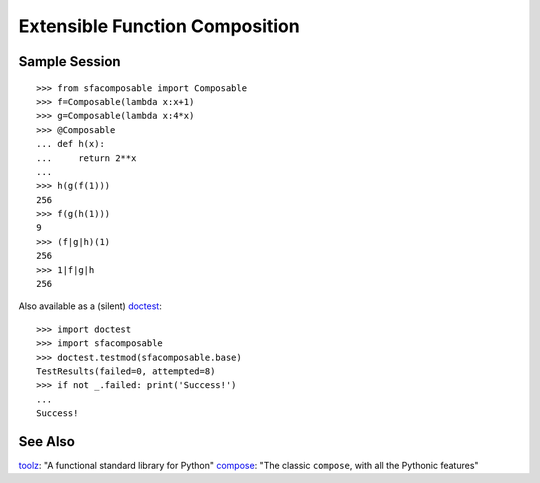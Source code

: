 
Extensible Function Composition
===============================

Sample Session
--------------
::

    >>> from sfacomposable import Composable
    >>> f=Composable(lambda x:x+1)
    >>> g=Composable(lambda x:4*x)
    >>> @Composable
    ... def h(x):
    ...     return 2**x
    ...
    >>> h(g(f(1)))
    256
    >>> f(g(h(1)))
    9
    >>> (f|g|h)(1)
    256
    >>> 1|f|g|h
    256

Also available as a (silent) doctest_::

    >>> import doctest
    >>> import sfacomposable
    >>> doctest.testmod(sfacomposable.base)
    TestResults(failed=0, attempted=8)
    >>> if not _.failed: print('Success!')
    ...
    Success!

See Also
--------

toolz_: "A functional standard library for Python"
compose_: "The classic ``compose``, with all the Pythonic features"

.. _doctest: https://docs.python.org/3/library/doctest.html
.. _toolz: https://github.com/pytoolz/toolz
.. _compose: https://github.com/mentalisttraceur/python-compose
